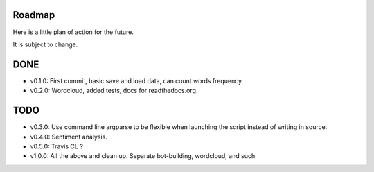 Roadmap
======

Here is a little plan of action for the future.

It is subject to change.

DONE
====

- v0.1.0: First commit, basic save and load data, can count words frequency.
- v0.2.0: Wordcloud, added tests, docs for readthedocs.org.


TODO
====

- v0.3.0: Use command line argparse to be flexible when launching the script instead of writing in source.
- v0.4.0: Sentiment analysis.
- v0.5.0: Travis CL ? 

- v1.0.0: All the above and clean up. Separate bot-building, wordcloud, and such.
